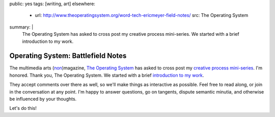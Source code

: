 public: yes
tags: [writing, art]
elsewhere:
  - url: http://www.theoperatingsystem.org/word-tech-ericmeyer-field-notes/
    src: The Operating System
summary: |
  The Operating System has asked to cross post
  my creative process mini-series.
  We started with a brief
  introduction to my work.


***********************************
Operating System: Battlefield Notes
***********************************

The multimedia arts (`non`_)magazine,
`The Operating System`_ has asked to cross post
my `creative process mini-series`_.
I'm honored. Thank you, The Operating System.
We started with a brief
`introduction to my work`_.

They accept comments over there as well,
so we'll make things as interactive as possible.
Feel free to read along,
or join in the conversation at any point.
I'm happy to answer questions,
go on tangents,
dispute semantic minutia,
and otherwise be influenced by your thoughts.

Let's do this!

.. _The Operating System: http://www.theoperatingsystem.org/
.. _non: http://www.exitstrata.com/about/
.. _creative process mini-series: /2012/10/16/muse-intro/
.. _introduction to my work: http://www.theoperatingsystem.org/word-tech-ericmeyer-field-notes/
